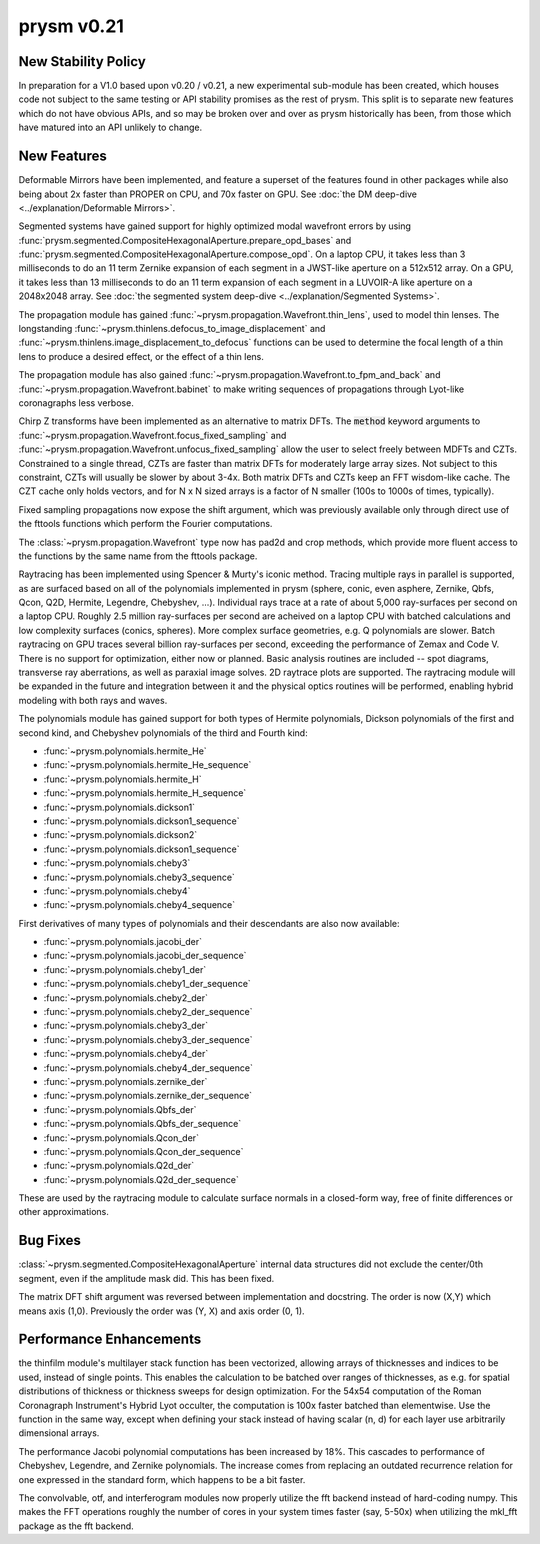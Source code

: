 ***********
prysm v0.21
***********

New Stability Policy
====================

In preparation for a V1.0 based upon v0.20 / v0.21, a new experimental sub-module has been created, which houses code not subject to the same testing or API stability promises as the rest of prysm.  This split is to separate new features which do not have obvious APIs, and so may be broken over and over as prysm historically has been, from those which have matured into an API unlikely to change.

New Features
============

Deformable Mirrors have been implemented, and feature a superset of the features found in other packages while also being about 2x faster than PROPER on CPU, and 70x faster on GPU.  See :doc:`the DM deep-dive <../explanation/Deformable Mirrors>`.

Segmented systems have gained support for highly optimized modal wavefront errors by using :func:`prysm.segmented.CompositeHexagonalAperture.prepare_opd_bases` and :func:`prysm.segmented.CompositeHexagonalAperture.compose_opd`.  On a laptop CPU, it takes less than 3 milliseconds to do an 11 term Zernike expansion of each segment in a JWST-like aperture on a 512x512 array.  On a GPU, it takes less than 13 milliseconds to do an 11 term expansion of each segment in a LUVOIR-A like aperture on a 2048x2048 array.  See :doc:`the segmented system deep-dive <../explanation/Segmented Systems>`.

The propagation module has gained :func:`~prysm.propagation.Wavefront.thin_lens`, used to model thin lenses.  The longstanding :func:`~prysm.thinlens.defocus_to_image_displacement` and :func:`~prysm.thinlens.image_displacement_to_defocus` functions can be used to determine the focal length of a thin lens to produce a desired effect, or the effect of a thin lens.

The propagation module has also gained :func:`~prysm.propagation.Wavefront.to_fpm_and_back` and :func:`~prysm.propagation.Wavefront.babinet` to make writing sequences of propagations through Lyot-like coronagraphs less verbose.

Chirp Z transforms have been implemented as an alternative to matrix DFTs.  The :code:`method` keyword arguments to :func:`~prysm.propagation.Wavefront.focus_fixed_sampling` and :func:`~prysm.propagation.Wavefront.unfocus_fixed_sampling` allow the user to select freely between MDFTs and CZTs.  Constrained to a single thread, CZTs are faster than matrix DFTs for moderately large array sizes.  Not subject to this constraint, CZTs will usually be slower by about 3-4x.  Both matrix DFTs and CZTs keep an FFT wisdom-like cache.  The CZT cache only holds vectors, and for N x N sized arrays is a factor of N smaller (100s to 1000s of times, typically).

Fixed sampling propagations now expose the shift argument, which was previously available only through direct use of the fttools functions which perform the Fourier computations.

The :class:`~prysm.propagation.Wavefront` type now has pad2d and crop methods, which provide more fluent access to the functions by the same name from the fttools package.

Raytracing has been implemented using Spencer & Murty's iconic method.  Tracing multiple rays in parallel is supported, as are surfaced based on all of the polynomials implemented in prysm (sphere, conic, even asphere, Zernike, Qbfs, Qcon, Q2D, Hermite, Legendre, Chebyshev, ...).  Individual rays trace at a rate of about 5,000 ray-surfaces per second on a laptop CPU.  Roughly 2.5 million ray-surfaces per second are acheived on a laptop CPU with batched calculations and low complexity surfaces (conics, spheres).  More complex surface geometries, e.g. Q polynomials are slower.  Batch raytracing on GPU traces several billion ray-surfaces per second, exceeding the performance of Zemax and Code V.  There is no support for optimization, either now or planned.  Basic analysis routines are included -- spot diagrams, transverse ray aberrations, as well as paraxial image solves.  2D raytrace plots are supported.  The raytracing module will be expanded in the future and integration between it and the physical optics routines will be performed, enabling hybrid modeling with both rays and waves.

The polynomials module has gained support for both types of Hermite polynomials, Dickson polynomials of the first and second kind, and Chebyshev polynomials of the third and Fourth kind:

* :func:`~prysm.polynomials.hermite_He`
* :func:`~prysm.polynomials.hermite_He_sequence`
* :func:`~prysm.polynomials.hermite_H`
* :func:`~prysm.polynomials.hermite_H_sequence`
* :func:`~prysm.polynomials.dickson1`
* :func:`~prysm.polynomials.dickson1_sequence`
* :func:`~prysm.polynomials.dickson2`
* :func:`~prysm.polynomials.dickson1_sequence`
* :func:`~prysm.polynomials.cheby3`
* :func:`~prysm.polynomials.cheby3_sequence`
* :func:`~prysm.polynomials.cheby4`
* :func:`~prysm.polynomials.cheby4_sequence`

First derivatives of many types of polynomials and their descendants are also now available:

* :func:`~prysm.polynomials.jacobi_der`
* :func:`~prysm.polynomials.jacobi_der_sequence`
* :func:`~prysm.polynomials.cheby1_der`
* :func:`~prysm.polynomials.cheby1_der_sequence`
* :func:`~prysm.polynomials.cheby2_der`
* :func:`~prysm.polynomials.cheby2_der_sequence`
* :func:`~prysm.polynomials.cheby3_der`
* :func:`~prysm.polynomials.cheby3_der_sequence`
* :func:`~prysm.polynomials.cheby4_der`
* :func:`~prysm.polynomials.cheby4_der_sequence`
* :func:`~prysm.polynomials.zernike_der`
* :func:`~prysm.polynomials.zernike_der_sequence`
* :func:`~prysm.polynomials.Qbfs_der`
* :func:`~prysm.polynomials.Qbfs_der_sequence`
* :func:`~prysm.polynomials.Qcon_der`
* :func:`~prysm.polynomials.Qcon_der_sequence`
* :func:`~prysm.polynomials.Q2d_der`
* :func:`~prysm.polynomials.Q2d_der_sequence`

These are used by the raytracing module to calculate surface normals in a closed-form way, free of finite differences or other approximations.

Bug Fixes
=========

:class:`~prysm.segmented.CompositeHexagonalAperture` internal data structures did not exclude the center/0th segment, even if the amplitude mask did.  This has been fixed.

The matrix DFT shift argument was reversed between implementation and docstring.  The order is now (X,Y) which means axis (1,0).  Previously the order was (Y, X) and axis order (0, 1).

Performance Enhancements
========================

the thinfilm module's multilayer stack function has been vectorized, allowing arrays of thicknesses and indices to be used, instead of single points.  This enables the calculation to be batched over ranges of thicknesses, as e.g. for spatial distributions of thickness or thickness sweeps for design optimization.  For the 54x54 computation of the Roman Coronagraph Instrument's Hybrid Lyot occulter, the computation is 100x faster batched than elementwise.  Use the function in the same way, except when defining your stack instead of having scalar (n, d) for each layer use arbitrarily dimensional arrays.

The performance Jacobi polynomial computations has been increased by 18%.  This cascades to performance of Chebyshev, Legendre, and Zernike polynomials.  The increase comes from replacing an outdated recurrence relation for one expressed in the standard form, which happens to be a bit faster.

The convolvable, otf, and interferogram modules now properly utilize the fft backend instead of hard-coding numpy.  This makes the FFT operations roughly the number of cores in your system times faster (say, 5-50x) when utilizing the mkl_fft package as the fft backend.
